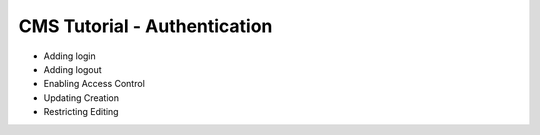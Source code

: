 CMS Tutorial - Authentication
#############################

* Adding login
* Adding logout
* Enabling Access Control
* Updating Creation
* Restricting Editing
